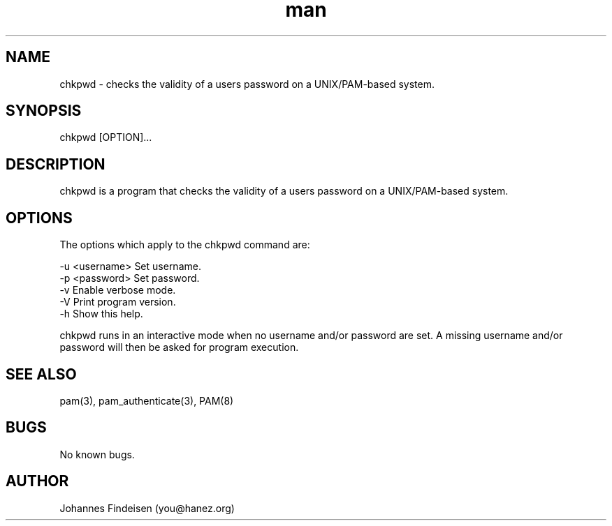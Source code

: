 .TH man 1 "01 Jun 2025" "chkpwd 1.3.0" "chkpwd man page"
.SH NAME
chkpwd \- checks the validity of a users password on a UNIX/PAM-based system.
.SH SYNOPSIS
chkpwd [OPTION]...
.SH DESCRIPTION
chkpwd is a program that checks the validity of a users password on a UNIX/PAM-based system.
.SH OPTIONS
The options which apply to the chkpwd command are:

  -u <username>  Set username.
  -p <password>  Set password.
  -v             Enable verbose mode.
  -V             Print program version.
  -h             Show this help.

chkpwd runs in an interactive mode when no username and/or password are set. A missing username and/or password will then be asked for program execution.

.SH SEE ALSO
pam(3), pam_authenticate(3), PAM(8)
.SH BUGS
No known bugs.
.SH AUTHOR
Johannes Findeisen (you@hanez.org)

